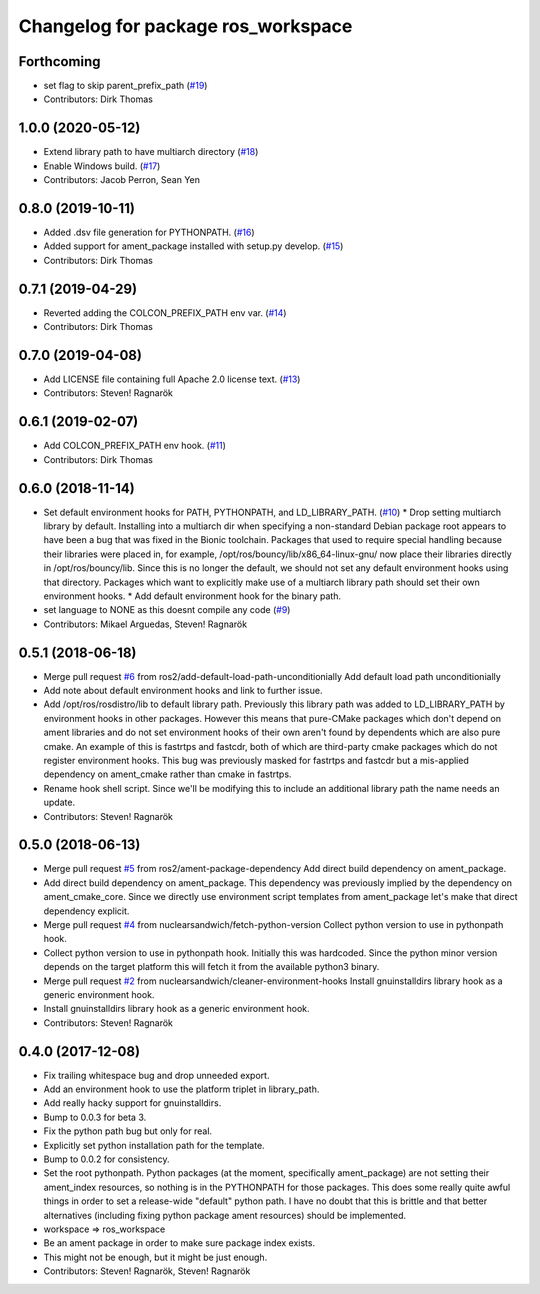 ^^^^^^^^^^^^^^^^^^^^^^^^^^^^^^^^^^^
Changelog for package ros_workspace
^^^^^^^^^^^^^^^^^^^^^^^^^^^^^^^^^^^

Forthcoming
-----------
* set flag to skip parent_prefix_path (`#19 <https://github.com/ros2/ros_workspace/issues/19>`_)
* Contributors: Dirk Thomas

1.0.0 (2020-05-12)
------------------
* Extend library path to have multiarch directory (`#18 <https://github.com/ros2/ros_workspace/issues/18>`_)
* Enable Windows build. (`#17 <https://github.com/ros2/ros_workspace/issues/17>`_)
* Contributors: Jacob Perron, Sean Yen

0.8.0 (2019-10-11)
------------------
* Added .dsv file generation for PYTHONPATH. (`#16 <https://github.com/ros2/ros_workspace/issues/16>`_)
* Added support for ament_package installed with setup.py develop. (`#15 <https://github.com/ros2/ros_workspace/issues/15>`_)
* Contributors: Dirk Thomas

0.7.1 (2019-04-29)
------------------
* Reverted adding the COLCON_PREFIX_PATH env var. (`#14 <https://github.com/ros2/ros_workspace/issues/14>`_)
* Contributors: Dirk Thomas

0.7.0 (2019-04-08)
------------------
* Add LICENSE file containing full Apache 2.0 license text. (`#13 <https://github.com/ros2/ros_workspace/issues/13>`_)
* Contributors: Steven! Ragnarök

0.6.1 (2019-02-07)
------------------
* Add COLCON_PREFIX_PATH env hook. (`#11 <https://github.com/ros2/ros_workspace/issues/11>`_)
* Contributors: Dirk Thomas

0.6.0 (2018-11-14)
------------------
* Set default environment hooks for PATH, PYTHONPATH, and LD_LIBRARY_PATH. (`#10 <https://github.com/ros2/ros_workspace/issues/10>`_)
  * Drop setting multiarch library by default.
  Installing into a multiarch dir when specifying a non-standard Debian
  package root appears to have been a bug that was fixed in the Bionic
  toolchain.
  Packages that used to require special handling because their libraries
  were placed in, for example, /opt/ros/bouncy/lib/x86_64-linux-gnu/ now
  place their libraries directly in /opt/ros/bouncy/lib.
  Since this is no longer the default, we should not set any default
  environment hooks using that directory.
  Packages which want to explicitly make use of a multiarch library path
  should set their own environment hooks.
  * Add default environment hook for the binary path.
* set language to NONE as this doesnt compile any code (`#9 <https://github.com/ros2/ros_workspace/issues/9>`_)
* Contributors: Mikael Arguedas, Steven! Ragnarök

0.5.1 (2018-06-18)
------------------
* Merge pull request `#6 <https://github.com/ros2/ros_workspace/issues/6>`_ from ros2/add-default-load-path-unconditionially
  Add default load path unconditionially
* Add note about default environment hooks and link to further issue.
* Add /opt/ros/rosdistro/lib to default library path.
  Previously this library path was added to LD_LIBRARY_PATH by environment
  hooks in other packages. However this means that pure-CMake packages
  which don't depend on ament libraries and do not set environment hooks
  of their own aren't found by dependents which are also pure cmake.
  An example of this is fastrtps and fastcdr, both of which are
  third-party cmake packages which do not register environment hooks.
  This bug was previously masked for fastrtps and fastcdr but a
  mis-applied dependency on ament_cmake rather than cmake in fastrtps.
* Rename hook shell script.
  Since we'll be modifying this to include an additional library path the
  name needs an update.
* Contributors: Steven! Ragnarök

0.5.0 (2018-06-13)
------------------
* Merge pull request `#5 <https://github.com/ros2/ros_workspace/issues/5>`_ from ros2/ament-package-dependency
  Add direct build dependency on ament_package.
* Add direct build dependency on ament_package.
  This dependency was previously implied by the dependency on
  ament_cmake_core. Since we directly use environment script templates
  from ament_package let's make that direct dependency explicit.
* Merge pull request `#4 <https://github.com/ros2/ros_workspace/issues/4>`_ from nuclearsandwich/fetch-python-version
  Collect python version to use in pythonpath hook.
* Collect python version to use in pythonpath hook.
  Initially this was hardcoded. Since the python minor version depends on
  the target platform this will fetch it from the available python3
  binary.
* Merge pull request `#2 <https://github.com/ros2/ros_workspace/issues/2>`_ from nuclearsandwich/cleaner-environment-hooks
  Install gnuinstalldirs library hook as a generic environment hook.
* Install gnuinstalldirs library hook as a generic environment hook.
* Contributors: Steven! Ragnarök

0.4.0 (2017-12-08)
------------------
* Fix trailing whitespace bug and drop unneeded export.
* Add an environment hook to use the platform triplet in library_path.
* Add really hacky support for gnuinstalldirs.
* Bump to 0.0.3 for beta 3.
* Fix the python path bug but only for real.
* Explicitly set python installation path for the template.
* Bump to 0.0.2 for consistency.
* Set the root pythonpath.
  Python packages (at the moment, specifically ament_package) are not
  setting their ament_index resources, so nothing is in the PYTHONPATH for
  those packages. This does some really quite awful things in order to set
  a release-wide "default" python path. I have no doubt that this is
  brittle and that better alternatives (including fixing python package
  ament resources) should be implemented.
* workspace => ros_workspace
* Be an ament package in order to make sure package index exists.
* This might not be enough, but it might be just enough.
* Contributors: Steven! Ragnarök, Steven! Ragnarök
